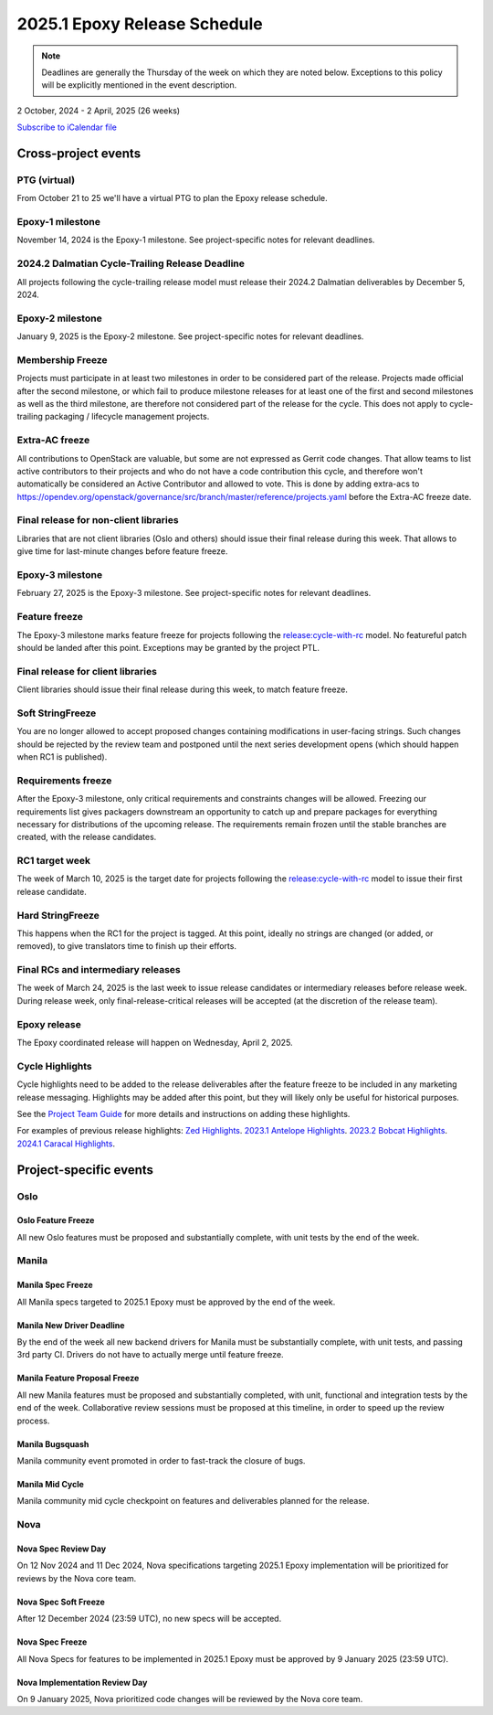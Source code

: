 =============================
2025.1 Epoxy Release Schedule
=============================

.. note::

   Deadlines are generally the Thursday of the week on which they are noted
   below. Exceptions to this policy will be explicitly mentioned in the event
   description.

2 October, 2024 - 2 April, 2025 (26 weeks)

.. datatemplate::
   :source: schedule.yaml
   :template: schedule_table.tmpl

.. ics::
   :source: schedule.yaml
   :name: Epoxy

`Subscribe to iCalendar file <schedule.ics>`_

Cross-project events
====================

.. _e-vptg:

PTG (virtual)
-------------

From October 21 to 25 we'll have a virtual PTG to plan the Epoxy
release schedule.

.. _e-1:

Epoxy-1 milestone
-----------------

November 14, 2024 is the Epoxy-1 milestone. See project-specific notes
for relevant deadlines.

.. _e-cycle-trail:

2024.2 Dalmatian Cycle-Trailing Release Deadline
------------------------------------------------

All projects following the cycle-trailing release model must release
their 2024.2 Dalmatian deliverables by December 5, 2024.

.. _e-2:

Epoxy-2 milestone
-----------------

January 9, 2025 is the Epoxy-2 milestone. See project-specific notes
for relevant deadlines.

.. _e-mf:

Membership Freeze
-----------------

Projects must participate in at least two milestones in order to be considered
part of the release. Projects made official after the second milestone, or
which fail to produce milestone releases for at least one of the first and
second milestones as well as the third milestone, are therefore not considered
part of the release for the cycle. This does not apply to cycle-trailing
packaging / lifecycle management projects.

.. _e-extra-acs:

Extra-AC freeze
---------------

All contributions to OpenStack are valuable, but some are not expressed as
Gerrit code changes. That allow teams to list active contributors to their
projects and who do not have a code contribution this cycle, and therefore won't
automatically be considered an Active Contributor and allowed
to vote. This is done by adding extra-acs to
https://opendev.org/openstack/governance/src/branch/master/reference/projects.yaml
before the Extra-AC freeze date.

.. _e-final-lib:

Final release for non-client libraries
--------------------------------------

Libraries that are not client libraries (Oslo and others) should issue their
final release during this week. That allows to give time for last-minute
changes before feature freeze.

.. _e-3:

Epoxy-3 milestone
-----------------

February 27, 2025 is the Epoxy-3 milestone. See project-specific notes
for relevant deadlines.

.. _e-ff:

Feature freeze
--------------

The Epoxy-3 milestone marks feature freeze for projects following the
`release:cycle-with-rc`_ model. No featureful patch should be landed
after this point. Exceptions may be granted by the project PTL.

.. _release:cycle-with-rc: https://releases.openstack.org/reference/release_models.html#cycle-with-rc

.. _e-final-clientlib:

Final release for client libraries
----------------------------------

Client libraries should issue their final release during this week, to match
feature freeze.

.. _e-soft-sf:

Soft StringFreeze
-----------------

You are no longer allowed to accept proposed changes containing modifications
in user-facing strings. Such changes should be rejected by the review team and
postponed until the next series development opens (which should happen when RC1
is published).

.. _e-rf:

Requirements freeze
-------------------

After the Epoxy-3 milestone, only critical requirements and constraints
changes will be allowed. Freezing our requirements list gives packagers
downstream an opportunity to catch up and prepare packages for everything
necessary for distributions of the upcoming release. The requirements remain
frozen until the stable branches are created, with the release candidates.

.. _e-rc1:

RC1 target week
---------------

The week of March 10, 2025 is the target date for projects following the
`release:cycle-with-rc`_ model to issue their first release candidate.

.. _e-hard-sf:

Hard StringFreeze
-----------------

This happens when the RC1 for the project is tagged. At this point, ideally
no strings are changed (or added, or removed), to give translators time to
finish up their efforts.

.. _e-finalrc:

Final RCs and intermediary releases
-----------------------------------

The week of March 24, 2025 is the last week to issue release
candidates or intermediary releases before release week. During release week,
only final-release-critical releases will be accepted (at the discretion of
the release team).

.. _e-final:

Epoxy release
-------------

The Epoxy coordinated release will happen on Wednesday, April 2, 2025.

.. _e-cycle-highlights:

Cycle Highlights
----------------

Cycle highlights need to be added to the release deliverables after the
feature freeze to be included in any marketing release messaging.
Highlights may be added after this point, but they will likely only be
useful for historical purposes.

See the `Project Team Guide`_ for more details and instructions on adding
these highlights.

For examples of previous release highlights:
`Zed Highlights <https://releases.openstack.org/zed/highlights.html>`_.
`2023.1 Antelope Highlights <https://releases.openstack.org/antelope/highlights.html>`_.
`2023.2 Bobcat Highlights <https://releases.openstack.org/bobcat/highlights.html>`_.
`2024.1 Caracal Highlights <https://releases.openstack.org/caracal/highlights.html>`_.

.. _Project Team Guide: https://docs.openstack.org/project-team-guide/release-management.html#cycle-highlights


Project-specific events
=======================

Oslo
----

.. _e-oslo-feature-freeze:

Oslo Feature Freeze
^^^^^^^^^^^^^^^^^^^

All new Oslo features must be proposed and substantially complete, with unit
tests by the end of the week.


Manila
------

.. _e-manila-spec-freeze:

Manila Spec Freeze
^^^^^^^^^^^^^^^^^^

All Manila specs targeted to 2025.1 Epoxy must be approved by the end of
the week.

.. _e-manila-new-driver-deadline:

Manila New Driver Deadline
^^^^^^^^^^^^^^^^^^^^^^^^^^

By the end of the week all new backend drivers for Manila must be substantially
complete, with unit tests, and passing 3rd party CI. Drivers do not have to
actually merge until feature freeze.

.. _e-manila-fpfreeze:

Manila Feature Proposal Freeze
^^^^^^^^^^^^^^^^^^^^^^^^^^^^^^

All new Manila features must be proposed and substantially completed, with
unit, functional and integration tests by the end of the week. Collaborative
review sessions must be proposed at this timeline, in order to speed up the
review process.

.. _e-manila-bugsquash:

Manila Bugsquash
^^^^^^^^^^^^^^^^

Manila community event promoted in order to fast-track the closure of bugs.

.. _e-manila-mid-cycle:

Manila Mid Cycle
^^^^^^^^^^^^^^^^

Manila community mid cycle checkpoint on features and deliverables planned
for the release.


Nova
----

.. _e-nova-spec-review-day:

Nova Spec Review Day
^^^^^^^^^^^^^^^^^^^^

On 12 Nov 2024 and 11 Dec 2024, Nova specifications targeting 2025.1 Epoxy
implementation will be prioritized for reviews by the Nova core team.


.. _e-nova-spec-soft-freeze:

Nova Spec Soft Freeze
^^^^^^^^^^^^^^^^^^^^^

After 12 December 2024 (23:59 UTC), no new specs will be accepted.

.. _e-nova-spec-freeze:

Nova Spec Freeze
^^^^^^^^^^^^^^^^

All Nova Specs for features to be implemented in 2025.1 Epoxy must be
approved by 9 January 2025 (23:59 UTC).

.. _e-nova-review-day:

Nova Implementation Review Day
^^^^^^^^^^^^^^^^^^^^^^^^^^^^^^

On 9 January 2025, Nova prioritized code changes will be reviewed by the Nova
core team.
